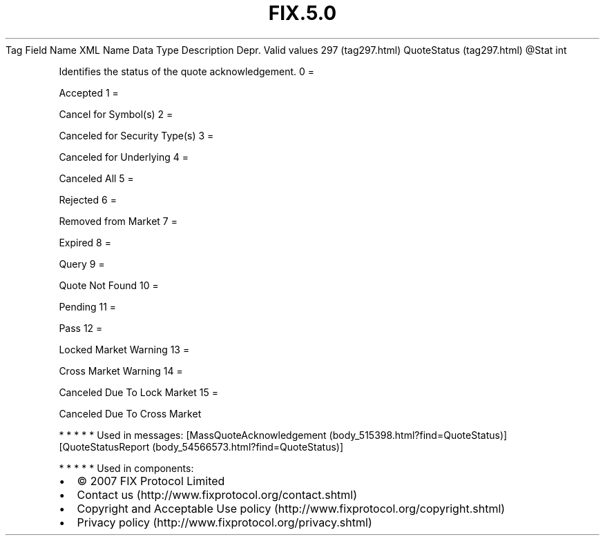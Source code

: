 .TH FIX.5.0 "" "" "Tag #297"
Tag
Field Name
XML Name
Data Type
Description
Depr.
Valid values
297 (tag297.html)
QuoteStatus (tag297.html)
\@Stat
int
.PP
Identifies the status of the quote acknowledgement.
0
=
.PP
Accepted
1
=
.PP
Cancel for Symbol(s)
2
=
.PP
Canceled for Security Type(s)
3
=
.PP
Canceled for Underlying
4
=
.PP
Canceled All
5
=
.PP
Rejected
6
=
.PP
Removed from Market
7
=
.PP
Expired
8
=
.PP
Query
9
=
.PP
Quote Not Found
10
=
.PP
Pending
11
=
.PP
Pass
12
=
.PP
Locked Market Warning
13
=
.PP
Cross Market Warning
14
=
.PP
Canceled Due To Lock Market
15
=
.PP
Canceled Due To Cross Market
.PP
   *   *   *   *   *
Used in messages:
[MassQuoteAcknowledgement (body_515398.html?find=QuoteStatus)]
[QuoteStatusReport (body_54566573.html?find=QuoteStatus)]
.PP
   *   *   *   *   *
Used in components:

.PD 0
.P
.PD

.PP
.PP
.IP \[bu] 2
© 2007 FIX Protocol Limited
.IP \[bu] 2
Contact us (http://www.fixprotocol.org/contact.shtml)
.IP \[bu] 2
Copyright and Acceptable Use policy (http://www.fixprotocol.org/copyright.shtml)
.IP \[bu] 2
Privacy policy (http://www.fixprotocol.org/privacy.shtml)
